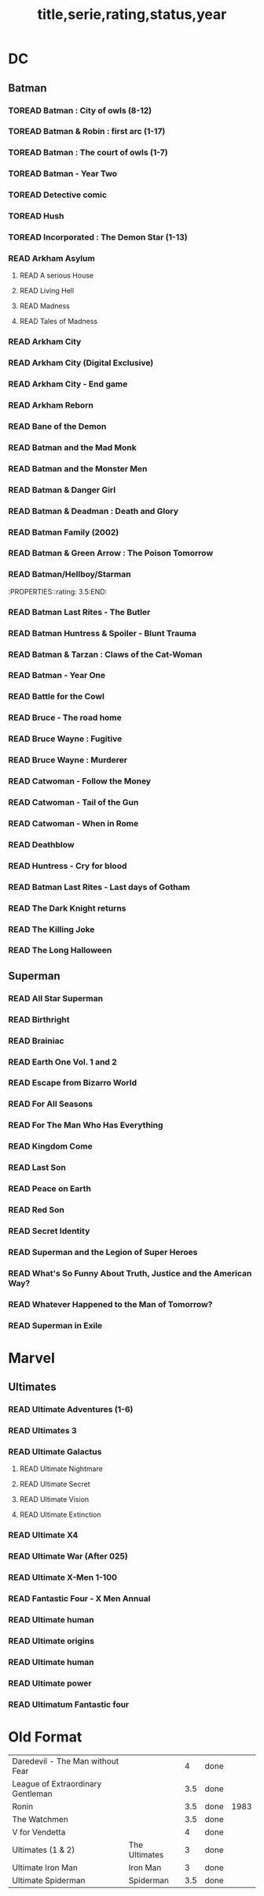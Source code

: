 #+TITLE: title,serie,rating,status,year
#+TODO: TOREAD(t) | READ(r)
#+OPTIONS: num:nil
#+OPTIONS: toc:nil
#+OPTIONS: prop:t

* DC
** Batman
*** TOREAD Batman : City of owls (8-12)
*** TOREAD Batman & Robin : first arc (1-17)
*** TOREAD Batman : The court of owls (1-7)
*** TOREAD Batman - Year Two
*** TOREAD Detective comic
*** TOREAD Hush
*** TOREAD Incorporated : The Demon Star (1-13)
*** READ Arkham Asylum
**** READ A serious House
:PROPERTIES:
:rating:
:END:
**** READ Living Hell
:PROPERTIES:
:rating:   3
:END:
**** READ Madness
:PROPERTIES:
:rating:   3
:END:
**** READ Tales of Madness
:PROPERTIES:
:rating:   3
:END:
*** READ Arkham City
:PROPERTIES:
:rating:   3.5
:END:
*** READ Arkham City (Digital Exclusive)
:PROPERTIES:
:rating:   3.5
:END:
*** READ Arkham City - End game
:PROPERTIES:
:rating:   4
:END:
*** READ Arkham Reborn
:PROPERTIES:
:rating:   3.5
:END:
*** READ Bane of the Demon
:PROPERTIES:
:rating:   3.5
:END:
*** READ Batman and the Mad Monk
:PROPERTIES:
:rating:   3
:END:
*** READ Batman and the Monster Men
:PROPERTIES:
:rating: 3.5:END:
*** READ Batman - Batgirl 01 (1997)
:PROPERTIES:
:rating:   3.5
:END:
*** READ Batman & Danger Girl
:PROPERTIES:
:rating:   3.5
:END:
*** READ Batman & Deadman : Death and Glory
:PROPERTIES:
:rating:   3.5
:END:
*** READ Batman Family (2002)
:PROPERTIES:
:rating:   4
:END:
*** READ Batman & Green Arrow : The Poison Tomorrow
:PROPERTIES:
:rating:   3.5
:END:

*** READ Batman/Hellboy/Starman
:PROPERTIES::rating: 3.5:END:
*** READ Batman Last Rites - The Butler
:PROPERTIES:
:rating:   3
:END:
*** READ Batman Huntress & Spoiler - Blunt Trauma
:PROPERTIES:
:rating:   3.5
:END:
*** READ Batman & Tarzan : Claws of the Cat-Woman
:PROPERTIES:
:rating: 3.5:END:
*** READ Batman - The Man Who Laughs
:PROPERTIES:
:rating:   3.5
:END:
*** READ Batman - Year One
:PROPERTIES:
:rating:   4.5
:END:
*** READ Battle for the Cowl
:PROPERTIES:
:rating:   3.5
:END:
*** READ Bruce - The road home
:PROPERTIES:
:rating:   3.5
:END:
*** READ Bruce Wayne : Fugitive
:PROPERTIES:
:rating:   3.5
:END:

*** READ Bruce Wayne : Murderer
:PROPERTIES:
:rating:   4
:END:

*** READ Catwoman - Follow the Money
:PROPERTIES:
:rating:   3.5
:END:
*** READ Catwoman - Tail of the Gun
:PROPERTIES:
:rating:   4
:END:
*** READ Catwoman - When in Rome
:PROPERTIES:
:rating:   3.5
:END:
*** READ Deathblow
:PROPERTIES:
:rating:   4
:END:
*** READ Huntress - Cry for blood
:PROPERTIES:
:rating:   3.5
:END:
*** READ Batman Last Rites - Last days of Gotham
:PROPERTIES:
:rating:   3
:END:
*** READ The Dark Knight returns
:PROPERTIES:
:rating:   4.5
:END:
*** READ The Killing Joke
:PROPERTIES:
:rating:   4.5
:END:
*** READ The Long Halloween
:PROPERTIES:
:rating:   4.5
:END:
** Superman
*** READ All Star Superman
:PROPERTIES:
:rating:   4.5
:END:
*** READ Birthright
:PROPERTIES:
:rating:   4.5
:END:
*** READ Brainiac
:PROPERTIES:
:rating:   4.5
:END:
*** READ Earth One Vol. 1 and 2
:PROPERTIES:
:rating:   3.5
:END:
*** READ Escape from Bizarro World
:PROPERTIES:
:rating:   3.5
:END:
*** READ For All Seasons
:PROPERTIES:
:rating:   4.5
:END:
*** READ For The Man Who Has Everything
:PROPERTIES:
:rating:   4.5
:END:
*** READ Kingdom Come
:PROPERTIES:
:rating:   4.5
:END:
*** READ Last Son
:PROPERTIES:
:rating:   3.5
:END:
*** READ Peace on Earth
:PROPERTIES:
:rating:   3.5
:END:
*** READ Red Son
:PROPERTIES:
:rating:   3.5
:END:
*** READ Secret Identity
:PROPERTIES:
:rating:   4.5
:END:
*** READ Superman and the Legion of Super Heroes
:PROPERTIES:
:rating:   3.5
:END:
*** READ What's So Funny About Truth, Justice and the American Way?
:PROPERTIES:
:rating:   3.5
:END:
*** READ Whatever Happened to the Man of Tomorrow?
:PROPERTIES:
:rating:   4.5
:END:
*** READ Superman in Exile
:PROPERTIES:
:rating:   3.5
:END:

* Marvel
** Ultimates
*** READ Ultimate Adventures (1-6)
*** READ Ultimates 3
:PROPERTIES:
:rating:   3.5
:END:
*** READ Ultimate Galactus
**** READ Ultimate Nightmare
**** READ Ultimate Secret
**** READ Ultimate Vision
**** READ Ultimate Extinction
*** READ Ultimate X4
*** READ Ultimate War (After 025)
*** READ Ultimate X-Men 1-100
:PROPERTIES:
:rating:   3.5
:END:
*** READ Fantastic Four - X Men Annual
:PROPERTIES:
:rating:   2.5
:END:
*** READ Ultimate human
:PROPERTIES:
:rating:   3
:END:
*** READ Ultimate origins
:PROPERTIES:
:rating:   3
:END:
*** READ Ultimate human
:PROPERTIES:
:rating:   3
:END:

*** READ Ultimate power
:PROPERTIES:
:rating:   3
:END:
*** READ Ultimatum Fantastic four
:PROPERTIES:
:rating:   3
:END:

* Old Format
| Daredevil - The Man without Fear           |   |   4 | done |      |
| League of Extraordinary Gentleman          |   | 3.5 | done |      |
| Ronin                                      |   | 3.5 | done | 1983 |
| The Watchmen                               |   | 3.5 | done |      |
| V for Vendetta                             |   |   4 | done |      |
| Ultimates (1 & 2)  | The Ultimates |   3 | done |   |
| Ultimate Iron Man  | Iron Man      |   3 | done |   |
| Ultimate Spiderman | Spiderman     | 3.5 | done |   |
